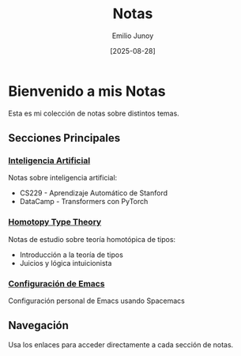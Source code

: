 #+TITLE: Notas
#+AUTHOR: Emilio Junoy
#+DATE: [2025-08-28]

#+EXPORT_FILE_NAME: index
#+STARTUP: overview

* Bienvenido a mis Notas
Esta es mi colección de notas sobre distintos temas.

** Secciones Principales

*** [[file:AI/index.org][Inteligencia Artificial]]
Notas sobre inteligencia artificial:
- CS229 - Aprendizaje Automático de Stanford
- DataCamp - Transformers con PyTorch

*** [[file:HoTT/index.org][Homotopy Type Theory]]
Notas de estudio sobre teoría homotópica de tipos:
- Introducción a la teoría de tipos
- Juicios y lógica intuicionista

*** [[file:Emacs/index.org][Configuración de Emacs]]
Configuración personal de Emacs usando Spacemacs

** Navegación
Usa los enlaces para acceder directamente a cada sección de notas.
